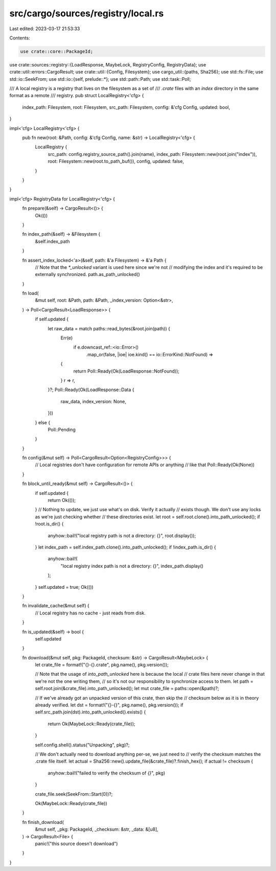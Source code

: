 src/cargo/sources/registry/local.rs
===================================

Last edited: 2023-03-17 21:53:33

Contents:

.. code-block:: rs

    use crate::core::PackageId;
use crate::sources::registry::{LoadResponse, MaybeLock, RegistryConfig, RegistryData};
use crate::util::errors::CargoResult;
use crate::util::{Config, Filesystem};
use cargo_util::{paths, Sha256};
use std::fs::File;
use std::io::SeekFrom;
use std::io::{self, prelude::*};
use std::path::Path;
use std::task::Poll;

/// A local registry is a registry that lives on the filesystem as a set of
/// `.crate` files with an `index` directory in the same format as a remote
/// registry.
pub struct LocalRegistry<'cfg> {
    index_path: Filesystem,
    root: Filesystem,
    src_path: Filesystem,
    config: &'cfg Config,
    updated: bool,
}

impl<'cfg> LocalRegistry<'cfg> {
    pub fn new(root: &Path, config: &'cfg Config, name: &str) -> LocalRegistry<'cfg> {
        LocalRegistry {
            src_path: config.registry_source_path().join(name),
            index_path: Filesystem::new(root.join("index")),
            root: Filesystem::new(root.to_path_buf()),
            config,
            updated: false,
        }
    }
}

impl<'cfg> RegistryData for LocalRegistry<'cfg> {
    fn prepare(&self) -> CargoResult<()> {
        Ok(())
    }

    fn index_path(&self) -> &Filesystem {
        &self.index_path
    }

    fn assert_index_locked<'a>(&self, path: &'a Filesystem) -> &'a Path {
        // Note that the `*_unlocked` variant is used here since we're not
        // modifying the index and it's required to be externally synchronized.
        path.as_path_unlocked()
    }

    fn load(
        &mut self,
        root: &Path,
        path: &Path,
        _index_version: Option<&str>,
    ) -> Poll<CargoResult<LoadResponse>> {
        if self.updated {
            let raw_data = match paths::read_bytes(&root.join(path)) {
                Err(e)
                    if e.downcast_ref::<io::Error>()
                        .map_or(false, |ioe| ioe.kind() == io::ErrorKind::NotFound) =>
                {
                    return Poll::Ready(Ok(LoadResponse::NotFound));
                }
                r => r,
            }?;
            Poll::Ready(Ok(LoadResponse::Data {
                raw_data,
                index_version: None,
            }))
        } else {
            Poll::Pending
        }
    }

    fn config(&mut self) -> Poll<CargoResult<Option<RegistryConfig>>> {
        // Local registries don't have configuration for remote APIs or anything
        // like that
        Poll::Ready(Ok(None))
    }

    fn block_until_ready(&mut self) -> CargoResult<()> {
        if self.updated {
            return Ok(());
        }
        // Nothing to update, we just use what's on disk. Verify it actually
        // exists though. We don't use any locks as we're just checking whether
        // these directories exist.
        let root = self.root.clone().into_path_unlocked();
        if !root.is_dir() {
            anyhow::bail!("local registry path is not a directory: {}", root.display());
        }
        let index_path = self.index_path.clone().into_path_unlocked();
        if !index_path.is_dir() {
            anyhow::bail!(
                "local registry index path is not a directory: {}",
                index_path.display()
            );
        }
        self.updated = true;
        Ok(())
    }

    fn invalidate_cache(&mut self) {
        // Local registry has no cache - just reads from disk.
    }

    fn is_updated(&self) -> bool {
        self.updated
    }

    fn download(&mut self, pkg: PackageId, checksum: &str) -> CargoResult<MaybeLock> {
        let crate_file = format!("{}-{}.crate", pkg.name(), pkg.version());

        // Note that the usage of `into_path_unlocked` here is because the local
        // crate files here never change in that we're not the one writing them,
        // so it's not our responsibility to synchronize access to them.
        let path = self.root.join(&crate_file).into_path_unlocked();
        let mut crate_file = paths::open(&path)?;

        // If we've already got an unpacked version of this crate, then skip the
        // checksum below as it is in theory already verified.
        let dst = format!("{}-{}", pkg.name(), pkg.version());
        if self.src_path.join(dst).into_path_unlocked().exists() {
            return Ok(MaybeLock::Ready(crate_file));
        }

        self.config.shell().status("Unpacking", pkg)?;

        // We don't actually need to download anything per-se, we just need to
        // verify the checksum matches the .crate file itself.
        let actual = Sha256::new().update_file(&crate_file)?.finish_hex();
        if actual != checksum {
            anyhow::bail!("failed to verify the checksum of `{}`", pkg)
        }

        crate_file.seek(SeekFrom::Start(0))?;

        Ok(MaybeLock::Ready(crate_file))
    }

    fn finish_download(
        &mut self,
        _pkg: PackageId,
        _checksum: &str,
        _data: &[u8],
    ) -> CargoResult<File> {
        panic!("this source doesn't download")
    }
}


